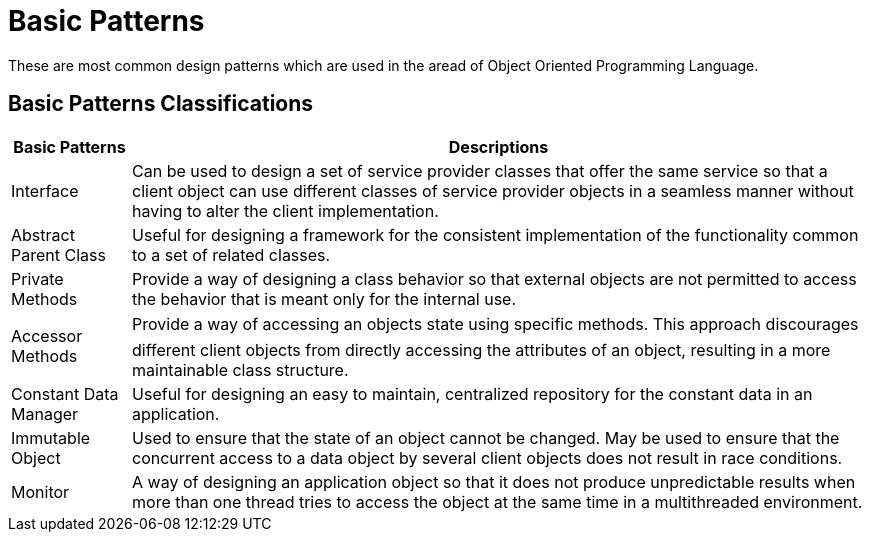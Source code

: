 = Basic Patterns
:navtitle: Basic Patterns
:description: These are most common design patterns which are used in the aread of Object Oriented Programming Language.


{description}

== Basic Patterns Classifications
[%autowidth]
|===
|Basic Patterns |Descriptions 

| Interface| Can be used to design a set of service provider classes that offer the same service so that a client object can use different classes of service provider objects in a seamless manner without having to alter the client implementation.
| Abstract Parent Class| Useful for designing a framework for the consistent implementation of the functionality common to a set of related classes.
| Private Methods| Provide a way of designing a class behavior so that external objects are not permitted to access the behavior that is meant only for the internal use.
| Accessor Methods| Provide a way of accessing an objects state using specific methods. This approach discourages different client objects from directly accessing the attributes of an object, resulting in a more maintainable class structure.
| Constant Data Manager| Useful for designing an easy to maintain, centralized repository for the constant data in an application.
| Immutable Object| Used to ensure that the state of an object cannot be changed. May be used to ensure that the concurrent access to a data object by several client objects does not result in race conditions.
| Monitor| A way of designing an application object so that it does not produce unpredictable results when more than one thread tries to access the object at the same time in a multithreaded environment.

|===